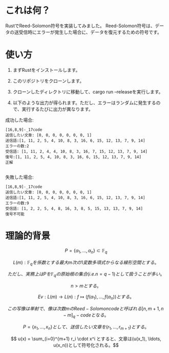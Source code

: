 * これは何？
RustでReed-Solomon符号を実装してみました。
Reed-Solomon符号は、データの送受信時にエラーが発生した場合に、データを復元するための符号です。

* 使い方
1. まずRustをインストールします。

2. このリポジトリをクローンします。

3. クローンしたディレクトリに移動して、cargo run --releaseを実行します。

4. 以下のような出力が得られます。ただし、エラーはランダムに発生するので、実行するたびに出力が異なります。


成功した場合:
#+begin_src output
[16,8,9]-_17code
送信したい文章: [0, 0, 0, 0, 0, 0, 0, 1]
送信語:[1, 11, 2, 5, 4, 10, 8, 3, 16, 6, 15, 12, 13, 7, 9, 14]
エラーの数:2
受信語: [1, 11, 2, 4, 4, 10, 8, 3, 16, 7, 15, 12, 13, 7, 9, 14]
復号:[1, 11, 2, 5, 4, 10, 8, 3, 16, 6, 15, 12, 13, 7, 9, 14]
正解

#+end_src

失敗した場合:
 #+begin_src output
[16,8,9]-_17code
送信したい文章: [0, 0, 0, 0, 0, 0, 0, 1]
送信語:[1, 11, 2, 5, 4, 10, 8, 3, 16, 6, 15, 12, 13, 7, 9, 14]
エラーの数:9
受信語: [1, 2, 2, 5, 4, 8, 16, 3, 8, 5, 15, 13, 13, 7, 9, 14]
復号不可能
 #+end_src

* 理論的背景

$$ P = \{\alpha_1, \ldots, \alpha_n\} \subset \mathbb{F}_q $$

$$ L(m) : \mathbb{F}_q を係数とする最大m次の1変数多項式からなる線形空間とする。$$

$$ ただし、実務上はPを  \mathbb{F}_q  の原始根の集合(i.e. n = q - 1 )として扱うことが多い。$$

$$ n > mとする。$$

$$ Ev :  L(m) \rightarrow L(n) : f \longmapsto (f(\alpha_1), \ldots , f(\alpha_n)) とする。$$

$$ この写像は単射で、像は次数mのReed-Solomon codeと呼ばれる  [n,m+1,n-m]_q -code となる。$$

$$ P = \{ x_1, \ldots, x_n \} として、送信したい文章を (r_1, \ldots, r_{m+1}) とする。$$

$$ u(x) = \sum_{i=0}^{m+1} r_i \cdot x^i とすると、文章は(u(x_1), \ldots, u(x_n))として符号化される。$$





